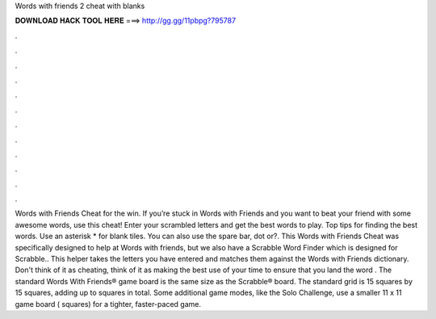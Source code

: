 Words with friends 2 cheat with blanks

𝐃𝐎𝐖𝐍𝐋𝐎𝐀𝐃 𝐇𝐀𝐂𝐊 𝐓𝐎𝐎𝐋 𝐇𝐄𝐑𝐄 ===> http://gg.gg/11pbpg?795787

.

.

.

.

.

.

.

.

.

.

.

.

Words with Friends Cheat for the win. If you’re stuck in Words with Friends and you want to beat your friend with some awesome words, use this cheat! Enter your scrambled letters and get the best words to play. Top tips for finding the best words. Use an asterisk * for blank tiles. You can also use the spare bar, dot or?. This Words with Friends Cheat was specifically designed to help at Words with friends, but we also have a Scrabble Word Finder which is designed for Scrabble.. This helper takes the letters you have entered and matches them against the Words with Friends dictionary. Don't think of it as cheating, think of it as making the best use of your time to ensure that you land the word . The standard Words With Friends® game board is the same size as the Scrabble® board. The standard grid is 15 squares by 15 squares, adding up to squares in total. Some additional game modes, like the Solo Challenge, use a smaller 11 x 11 game board ( squares) for a tighter, faster-paced game.
